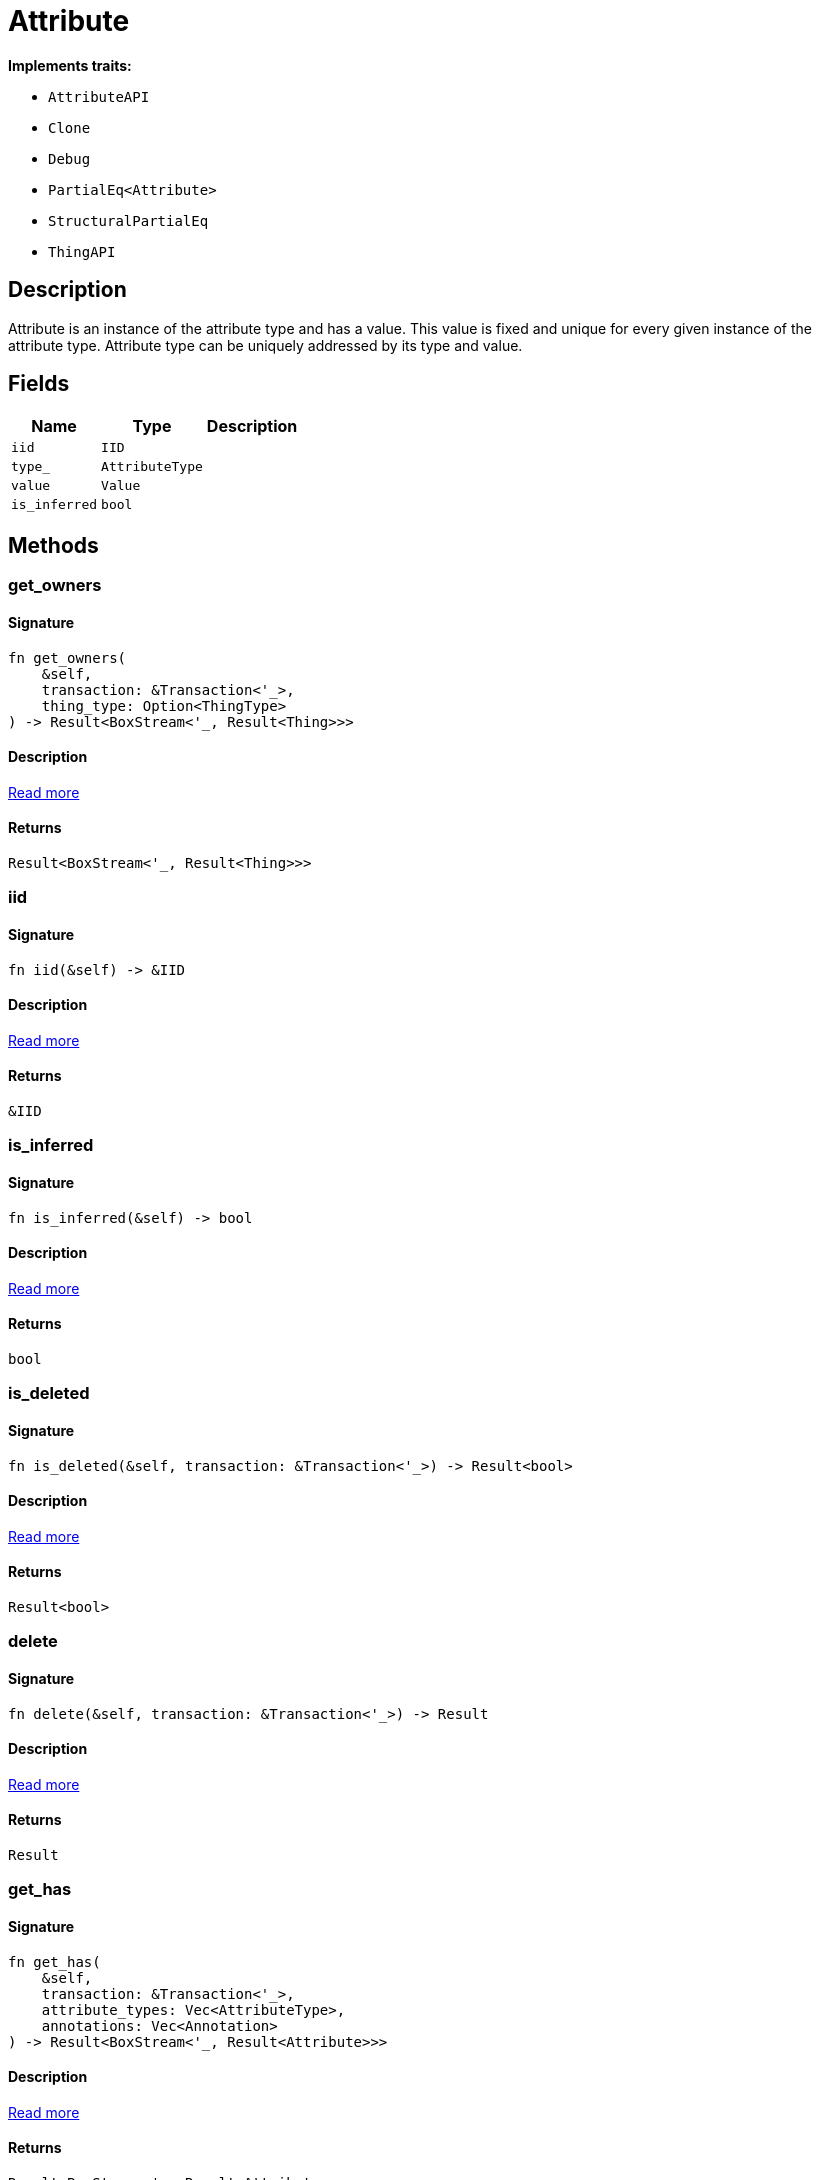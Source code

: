 [#_struct_Attribute]
= Attribute

*Implements traits:*

* `AttributeAPI`
* `Clone`
* `Debug`
* `PartialEq<Attribute>`
* `StructuralPartialEq`
* `ThingAPI`

== Description

Attribute is an instance of the attribute type and has a value. This value is fixed and unique for every given instance of the attribute type. Attribute type can be uniquely addressed by its type and value.

== Fields

// tag::properties[]
[cols="~,~,~"]
[options="header"]
|===
|Name |Type |Description
a| `iid` a| `IID` a| 
a| `type_` a| `AttributeType` a| 
a| `value` a| `Value` a| 
a| `is_inferred` a| `bool` a| 
|===
// end::properties[]

== Methods

// tag::methods[]
[#_struct_Attribute_method_get_owners]
=== get_owners

==== Signature

[source,rust]
----
fn get_owners(
    &self,
    transaction: &Transaction<'_>,
    thing_type: Option<ThingType>
) -> Result<BoxStream<'_, Result<Thing>>>
----

==== Description

<<#_trait_AttributeAPI_method_get_owners,Read more>>

==== Returns

[source,rust]
----
Result<BoxStream<'_, Result<Thing>>>
----

[#_struct_Attribute_tymethod_iid]
=== iid

==== Signature

[source,rust]
----
fn iid(&self) -> &IID
----

==== Description

<<#_trait_ThingAPI_tymethod_iid,Read more>>

==== Returns

[source,rust]
----
&IID
----

[#_struct_Attribute_tymethod_is_inferred]
=== is_inferred

==== Signature

[source,rust]
----
fn is_inferred(&self) -> bool
----

==== Description

<<#_trait_ThingAPI_tymethod_is_inferred,Read more>>

==== Returns

[source,rust]
----
bool
----

[#_struct_Attribute_tymethod_is_deleted]
=== is_deleted

==== Signature

[source,rust]
----
fn is_deleted(&self, transaction: &Transaction<'_>) -> Result<bool>
----

==== Description

<<#_trait_ThingAPI_tymethod_is_deleted,Read more>>

==== Returns

[source,rust]
----
Result<bool>
----

[#_struct_Attribute_method_delete]
=== delete

==== Signature

[source,rust]
----
fn delete(&self, transaction: &Transaction<'_>) -> Result
----

==== Description

<<#_trait_ThingAPI_method_delete,Read more>>

==== Returns

[source,rust]
----
Result
----

[#_struct_Attribute_method_get_has]
=== get_has

==== Signature

[source,rust]
----
fn get_has(
    &self,
    transaction: &Transaction<'_>,
    attribute_types: Vec<AttributeType>,
    annotations: Vec<Annotation>
) -> Result<BoxStream<'_, Result<Attribute>>>
----

==== Description

<<#_trait_ThingAPI_method_get_has,Read more>>

==== Returns

[source,rust]
----
Result<BoxStream<'_, Result<Attribute>>>
----

[#_struct_Attribute_method_set_has]
=== set_has

==== Signature

[source,rust]
----
fn set_has(&self, transaction: &Transaction<'_>, attribute: Attribute) -> Result
----

==== Description

<<#_trait_ThingAPI_method_set_has,Read more>>

==== Returns

[source,rust]
----
Result
----

[#_struct_Attribute_method_unset_has]
=== unset_has

==== Signature

[source,rust]
----
fn unset_has(&self, transaction: &Transaction<'_>, attribute: Attribute) -> Result
----

==== Description

<<#_trait_ThingAPI_method_unset_has,Read more>>

==== Returns

[source,rust]
----
Result
----

[#_struct_Attribute_method_get_relations]
=== get_relations

==== Signature

[source,rust]
----
fn get_relations(
    &self,
    transaction: &Transaction<'_>,
    role_types: Vec<RoleType>
) -> Result<BoxStream<'_, Result<Relation>>>
----

==== Description

<<#_trait_ThingAPI_method_get_relations,Read more>>

==== Returns

[source,rust]
----
Result<BoxStream<'_, Result<Relation>>>
----

[#_struct_Attribute_method_get_playing]
=== get_playing

==== Signature

[source,rust]
----
fn get_playing(
    &self,
    transaction: &Transaction<'_>
) -> Result<BoxStream<'_, Result<RoleType>>>
----

==== Description

<<#_trait_ThingAPI_method_get_playing,Read more>>

==== Returns

[source,rust]
----
Result<BoxStream<'_, Result<RoleType>>>
----

// end::methods[]
